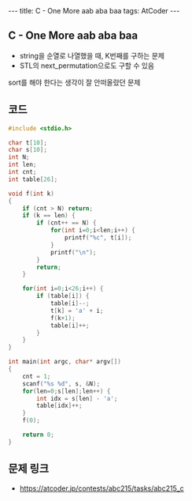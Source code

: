 #+HTML: ---
#+HTML: title: C - One More aab aba baa
#+HTML: tags: AtCoder
#+HTML: ---
#+OPTIONS: ^:nil

** C - One More aab aba baa 
- string을 순열로 나열했을 때, K번째를 구하는 문제
- STL의 next_permutation으로도 구할 수 있음

sort를 해야 한다는 생각이 잘 안떠올랐던 문제

** 코드
#+BEGIN_SRC cpp
#include <stdio.h>

char t[10];
char s[10];
int N;
int len;
int cnt;
int table[26];

void f(int k)
{
    if (cnt > N) return;
    if (k == len) {
        if (cnt++ == N) {
            for(int i=0;i<len;i++) {
                printf("%c", t[i]);
            }
            printf("\n");
        }
        return;
    } 

    for(int i=0;i<26;i++) {
        if (table[i]) {
            table[i]--;
            t[k] = 'a' + i;
            f(k+1);
            table[i]++;
        }
    }
}

int main(int argc, char* argv[])
{
    cnt = 1;
    scanf("%s %d", s, &N);
    for(len=0;s[len];len++) {
        int idx = s[len] - 'a';
        table[idx]++;
    }
    f(0);

    return 0;
}
#+END_SRC

** 문제 링크
- https://atcoder.jp/contests/abc215/tasks/abc215_c

